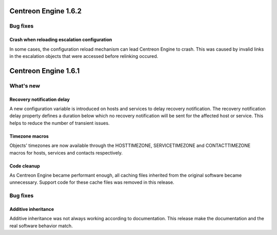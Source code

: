 =====================
Centreon Engine 1.6.2
=====================

*********
Bug fixes
*********

Crash when reloading escalation configuration
=============================================

In some cases, the configuration reload mechanism can lead Centreon
Engine to crash. This was caused by invalid links in the escalation
objects that were accessed before relinking occured.

=====================
Centreon Engine 1.6.1
=====================

**********
What's new
**********

Recovery notification delay
===========================

A new configuration variable is introduced on hosts and services to
delay recovery notification. The recovery notification delay property
defines a duration below which no recovery notification will be sent for
the affected host or service. This helps to reduce the number of
transient issues.

Timezone macros
===============

Objects' timezones are now available through the HOSTTIMEZONE,
SERVICETIMEZONE and CONTACTTIMEZONE macros for hosts, services and
contacts respectively.

Code cleanup
============

As Centreon Engine became performant enough, all caching files inherited
from the original software became unnecessary. Support code for these
cache files was removed in this release.

*********
Bug fixes
*********

Additive inheritance
====================

Additive inheritance was not always working according to documentation.
This release make the documentation and the real software behavior
match.
